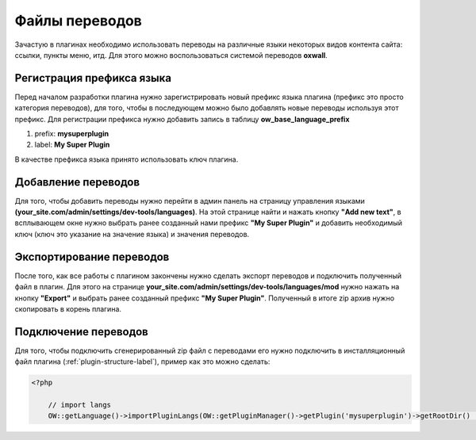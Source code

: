 .. _language-label:

Файлы переводов
===============


Зачастую в плагинах необходимо использовать переводы на различные языки некоторых видов контента сайта: ссылки, пункты меню, итд.
Для этого можно воспользоваться системой переводов **oxwall**.

Регистрация префикса языка
--------------------------

Перед началом разработки плагина нужно зарегистрировать новый префикс языка плагина (префикс это просто категория переводов), для того,
чтобы в последующем можно было добавлять новые переводы используя этот префикс. Для регистрации префикса нужно
добавить запись в таблицу **ow_base_language_prefix**

#. prefix: **mysuperplugin**
#. label: **My Super Plugin**

В качестве префикса языка принято использовать ключ плагина.

Добавление переводов
--------------------

Для того, чтобы добавить переводы нужно перейти в админ панель на страницу управления языками **(your_site.com/admin/settings/dev-tools/languages)**.
На этой странице найти и нажать кнопку  **"Add new text"**, в всплывающем окне нужно выбрать ранее созданный нами префикс
**"My Super Plugin"** и добавить необходимый ключ (ключ это указание на значение языка) и значения переводов.

Экспортирование переводов
-------------------------

После того, как все работы с плагином закончены нужно сделать экспорт переводов и подключить полученный файл в плагин. Для этого на странице
**your_site.com/admin/settings/dev-tools/languages/mod** нужно нажать на кнопку **"Export"** и выбрать ранее созданный префикс
**"My Super Plugin"**. Полученный в итоге zip архив нужно скопировать в корень плагина.

Подключение переводов
---------------------

Для того, чтобы подключить сгенерированный zip файл с переводами его нужно подключить  в инсталляционный файл плагина (:ref:`plugin-structure-label`),
пример как это можно сделать:

.. code-block:: php

    <?php

        // import langs
        OW::getLanguage()->importPluginLangs(OW::getPluginManager()->getPlugin('mysuperplugin')->getRootDir() . 'langs.zip', 'mysuperplugin');